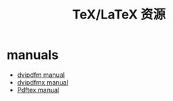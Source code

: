 #+TITLE: TeX/LaTeX 资源

* manuals
- [[http://gaspra.kettering.edu/dvipdfm/dvipdfm-0.12.4.pdf][dvipdfm manual]]
- [[http://www.tug.org/TUGboat/tb30-1/tb94cho.pdf][dvipdfmx manual]]
- [[ftp://ctan.tug.org/tex-archive/systems/pdftex/manual/pdftex-l.pdf][Pdftex manual]]
